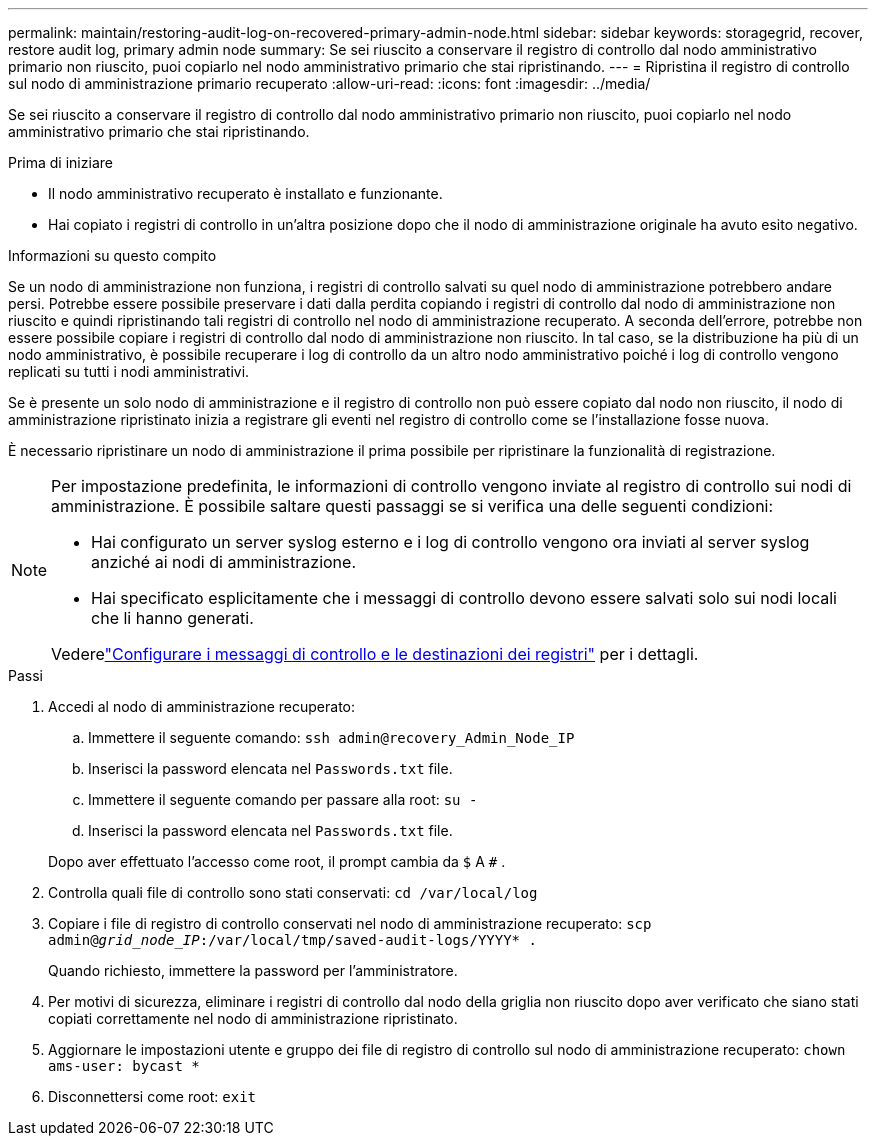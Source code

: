 ---
permalink: maintain/restoring-audit-log-on-recovered-primary-admin-node.html 
sidebar: sidebar 
keywords: storagegrid, recover, restore audit log, primary admin node 
summary: Se sei riuscito a conservare il registro di controllo dal nodo amministrativo primario non riuscito, puoi copiarlo nel nodo amministrativo primario che stai ripristinando. 
---
= Ripristina il registro di controllo sul nodo di amministrazione primario recuperato
:allow-uri-read: 
:icons: font
:imagesdir: ../media/


[role="lead"]
Se sei riuscito a conservare il registro di controllo dal nodo amministrativo primario non riuscito, puoi copiarlo nel nodo amministrativo primario che stai ripristinando.

.Prima di iniziare
* Il nodo amministrativo recuperato è installato e funzionante.
* Hai copiato i registri di controllo in un'altra posizione dopo che il nodo di amministrazione originale ha avuto esito negativo.


.Informazioni su questo compito
Se un nodo di amministrazione non funziona, i registri di controllo salvati su quel nodo di amministrazione potrebbero andare persi.  Potrebbe essere possibile preservare i dati dalla perdita copiando i registri di controllo dal nodo di amministrazione non riuscito e quindi ripristinando tali registri di controllo nel nodo di amministrazione recuperato.  A seconda dell'errore, potrebbe non essere possibile copiare i registri di controllo dal nodo di amministrazione non riuscito.  In tal caso, se la distribuzione ha più di un nodo amministrativo, è possibile recuperare i log di controllo da un altro nodo amministrativo poiché i log di controllo vengono replicati su tutti i nodi amministrativi.

Se è presente un solo nodo di amministrazione e il registro di controllo non può essere copiato dal nodo non riuscito, il nodo di amministrazione ripristinato inizia a registrare gli eventi nel registro di controllo come se l'installazione fosse nuova.

È necessario ripristinare un nodo di amministrazione il prima possibile per ripristinare la funzionalità di registrazione.

[NOTE]
====
Per impostazione predefinita, le informazioni di controllo vengono inviate al registro di controllo sui nodi di amministrazione.  È possibile saltare questi passaggi se si verifica una delle seguenti condizioni:

* Hai configurato un server syslog esterno e i log di controllo vengono ora inviati al server syslog anziché ai nodi di amministrazione.
* Hai specificato esplicitamente che i messaggi di controllo devono essere salvati solo sui nodi locali che li hanno generati.


Vederelink:../monitor/configure-audit-messages.html["Configurare i messaggi di controllo e le destinazioni dei registri"] per i dettagli.

====
.Passi
. Accedi al nodo di amministrazione recuperato:
+
.. Immettere il seguente comando: `ssh admin@recovery_Admin_Node_IP`
.. Inserisci la password elencata nel `Passwords.txt` file.
.. Immettere il seguente comando per passare alla root: `su -`
.. Inserisci la password elencata nel `Passwords.txt` file.


+
Dopo aver effettuato l'accesso come root, il prompt cambia da `$` A `#` .

. Controlla quali file di controllo sono stati conservati: `cd /var/local/log`
. Copiare i file di registro di controllo conservati nel nodo di amministrazione recuperato: `scp admin@_grid_node_IP_:/var/local/tmp/saved-audit-logs/YYYY* .`
+
Quando richiesto, immettere la password per l'amministratore.

. Per motivi di sicurezza, eliminare i registri di controllo dal nodo della griglia non riuscito dopo aver verificato che siano stati copiati correttamente nel nodo di amministrazione ripristinato.
. Aggiornare le impostazioni utente e gruppo dei file di registro di controllo sul nodo di amministrazione recuperato: `chown ams-user: bycast *`
. Disconnettersi come root: `exit`

